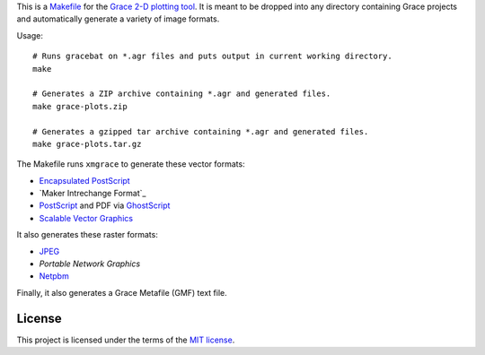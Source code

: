 This is a `<Makefile>`_ for the `Grace 2-D plotting tool`_.
It is meant to be dropped into any directory containing Grace projects
and automatically generate a variety of image formats.

.. _Grace 2-D plotting tool: http://plasma-gate.weizmann.ac.il/Grace/

Usage::

    # Runs gracebat on *.agr files and puts output in current working directory.
    make

    # Generates a ZIP archive containing *.agr and generated files.
    make grace-plots.zip

    # Generates a gzipped tar archive containing *.agr and generated files.
    make grace-plots.tar.gz


The Makefile runs ``xmgrace`` to generate these vector formats:

- `Encapsulated PostScript`_
- `Maker Intrechange Format`_
- `PostScript`_ and PDF via `GhostScript`_
- `Scalable Vector Graphics`_

.. _Encapsulated PostScript: https://en.wikipedia.org/wiki/Encapsulated_PostScript
.. _Maker Interchange Format: https://en.wikipedia.org/wiki/Maker_Interchange_Format
.. _PostScript: https://en.wikipedia.org/wiki/PostScript
.. _Ghostscript: https://en.wikipedia.org/wiki/Ghostscript
.. _Scalable Vector Graphics: https://en.wikipedia.org/wiki/Scalable_Vector_Graphics

It also generates these raster formats:

- `JPEG`_
- `Portable Network Graphics`
- `Netpbm`_

.. _Portable Network Graphics: https://en.wikipedia.org/wiki/Portable_Network_Graphics
.. _Netpbm: https://en.wikipedia.org/wiki/Netpbm
.. _JPEG: https://en.wikipedia.org/wiki/JPEG

Finally, it also generates a Grace Metafile (GMF) text file.

-------
License
-------

This project is licensed under the terms of the `MIT license`_.

.. _MIT license: LICENSE.txt
